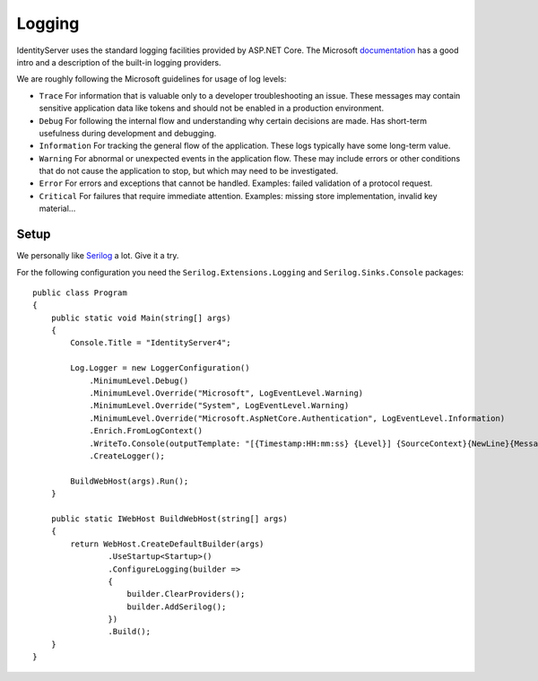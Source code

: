 
Logging
=======
IdentityServer uses the standard logging facilities provided by ASP.NET Core.
The Microsoft `documentation <https://docs.microsoft.com/en-us/aspnet/core/fundamentals/logging>`_ has a good intro and a description of the built-in logging providers.

We are roughly following the Microsoft guidelines for usage of log levels:

* ``Trace`` For information that is valuable only to a developer troubleshooting an issue. These messages may contain sensitive application data like tokens and should not be enabled in a production environment.
* ``Debug`` For following the internal flow and understanding why certain decisions are made. Has short-term usefulness during development and debugging.
* ``Information`` For tracking the general flow of the application. These logs typically have some long-term value.
* ``Warning`` For abnormal or unexpected events in the application flow. These may include errors or other conditions that do not cause the application to stop, but which may need to be investigated.
* ``Error`` For errors and exceptions that cannot be handled. Examples: failed validation of a protocol request.
* ``Critical`` For failures that require immediate attention. Examples: missing store implementation, invalid key material...

Setup
^^^^^
We personally like `Serilog <https://serilog.net/>`_ a lot. Give it a try.

For the following configuration you need the ``Serilog.Extensions.Logging`` and ``Serilog.Sinks.Console`` packages::

    public class Program
    {
        public static void Main(string[] args)
        {
            Console.Title = "IdentityServer4";

            Log.Logger = new LoggerConfiguration()
                .MinimumLevel.Debug()
                .MinimumLevel.Override("Microsoft", LogEventLevel.Warning)
                .MinimumLevel.Override("System", LogEventLevel.Warning)
                .MinimumLevel.Override("Microsoft.AspNetCore.Authentication", LogEventLevel.Information)
                .Enrich.FromLogContext()
                .WriteTo.Console(outputTemplate: "[{Timestamp:HH:mm:ss} {Level}] {SourceContext}{NewLine}{Message:lj}{NewLine}{Exception}{NewLine}", theme: AnsiConsoleTheme.Literate)
                .CreateLogger();

            BuildWebHost(args).Run();
        }

        public static IWebHost BuildWebHost(string[] args)
        {
            return WebHost.CreateDefaultBuilder(args)
                    .UseStartup<Startup>()
                    .ConfigureLogging(builder =>
                    {
                        builder.ClearProviders();
                        builder.AddSerilog();
                    })
                    .Build();
        }            
    }
    